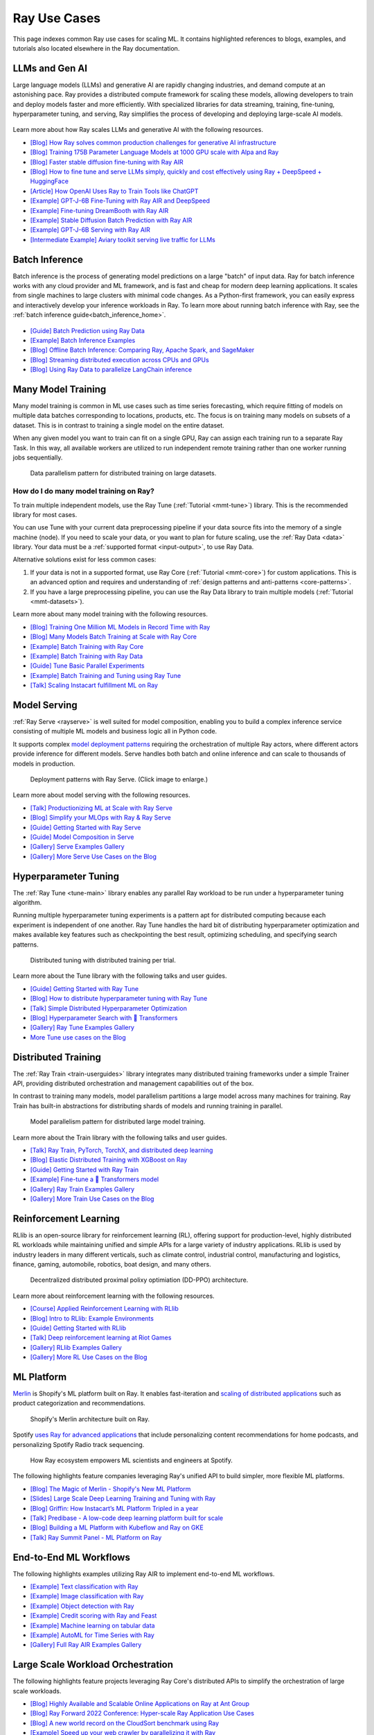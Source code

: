 .. _ref-use-cases:

Ray Use Cases
=============

This page indexes common Ray use cases for scaling ML.
It contains highlighted references to blogs, examples, and tutorials also located
elsewhere in the Ray documentation.

.. _ref-use-cases-llm:

LLMs and Gen AI
---------------

Large language models (LLMs) and generative AI are rapidly changing industries, and demand compute at an astonishing pace. Ray provides a distributed compute framework for scaling these models, allowing developers to train and deploy models faster and more efficiently. With specialized libraries for data streaming, training, fine-tuning, hyperparameter tuning, and serving, Ray simplifies the process of developing and deploying large-scale AI models.

.. figure:: /images/llm-stack.png

Learn more about how Ray scales LLMs and generative AI with the following resources.

- `[Blog] How Ray solves common production challenges for generative AI infrastructure <https://www.anyscale.com/blog/ray-common-production-challenges-for-generative-ai-infrastructure>`_
- `[Blog] Training 175B Parameter Language Models at 1000 GPU scale with Alpa and Ray <https://www.anyscale.com/blog/training-175b-parameter-language-models-at-1000-gpu-scale-with-alpa-and-ray>`_
- `[Blog] Faster stable diffusion fine-tuning with Ray AIR <https://www.anyscale.com/blog/faster-stable-diffusion-fine-tuning-with-ray-air>`_
- `[Blog] How to fine tune and serve LLMs simply, quickly and cost effectively using Ray + DeepSpeed + HuggingFace <https://www.anyscale.com/blog/how-to-fine-tune-and-serve-llms>`_
- `[Article] How OpenAI Uses Ray to Train Tools like ChatGPT <https://archive.is/2022.12.16-171259/https://www.businessinsider.com/openai-chatgpt-trained-on-anyscale-ray-generative-lifelike-ai-models-2022-12>`_
- `[Example] GPT-J-6B Fine-Tuning with Ray AIR and DeepSpeed </ray-air/examples/gptj_deepspeed_fine_tuning>`_
- `[Example] Fine-tuning DreamBooth with Ray AIR </ray-air/examples/dreambooth_finetuning>`_
- `[Example] Stable Diffusion Batch Prediction with Ray AIR </ray-air/examples/stablediffusion_batch_prediction>`_
- `[Example] GPT-J-6B Serving with Ray AIR </ray-air/examples/gptj_serving>`_
- `[Intermediate Example] Aviary toolkit serving live traffic for LLMs <https://github.com/ray-project/aviary/>`_

.. _ref-use-cases-batch-infer:

Batch Inference
---------------

Batch inference is the process of generating model predictions on a large "batch" of input data.
Ray for batch inference works with any cloud provider and ML framework,
and is fast and cheap for modern deep learning applications.
It scales from single machines to large clusters with minimal code changes.
As a Python-first framework, you can easily express and interactively develop your inference workloads in Ray.
To learn more about running batch inference with Ray, see the :ref:`batch inference guide<batch_inference_home>`.

.. figure:: ../data/images/batch_inference.png

- `[Guide] Batch Prediction using Ray Data </data/batch_inference>`_
- `[Example] Batch Inference Examples <batch_inference_examples>`_
- `[Blog] Offline Batch Inference: Comparing Ray, Apache Spark, and SageMaker <https://www.anyscale.com/blog/offline-batch-inference-comparing-ray-apache-spark-and-sagemaker>`_
- `[Blog] Streaming distributed execution across CPUs and GPUs <https://www.anyscale.com/blog/streaming-distributed-execution-across-cpus-and-gpus>`_
- `[Blog] Using Ray Data to parallelize LangChain inference <https://www.anyscale.com/blog/turbocharge-langchain-now-guide-to-20x-faster-embedding>`_

.. _ref-use-cases-mmt:

Many Model Training
-------------------

Many model training is common in ML use cases such as time series forecasting, which require fitting of models on multiple data batches corresponding to locations, products, etc.
The focus is on training many models on subsets of a dataset. This is in contrast to training a single model on the entire dataset.

When any given model you want to train can fit on a single GPU, Ray can assign each training run to a separate Ray Task. In this way, all available workers are utilized to run independent remote training rather than one worker running jobs sequentially.

.. figure:: /images/training_small_models.png

  Data parallelism pattern for distributed training on large datasets.

How do I do many model training on Ray?
~~~~~~~~~~~~~~~~~~~~~~~~~~~~~~~~~~~~~~~

To train multiple independent models, use the Ray Tune (:ref:`Tutorial <mmt-tune>`) library. This is the recommended library for most cases.

You can use Tune with your current data preprocessing pipeline if your data source fits into the memory of a single machine (node).
If you need to scale your data, or you want to plan for future scaling, use the :ref:`Ray Data <data>` library.
Your data must be a :ref:`supported format <input-output>`, to use Ray Data.

Alternative solutions exist for less common cases:

#. If your data is not in a supported format, use Ray Core (:ref:`Tutorial <mmt-core>`) for custom applications. This is an advanced option and requires and understanding of :ref:`design patterns and anti-patterns <core-patterns>`.
#. If you have a large preprocessing pipeline, you can use the Ray Data library to train multiple models (:ref:`Tutorial <mmt-datasets>`).

Learn more about many model training with the following resources.

- `[Blog] Training One Million ML Models in Record Time with Ray <https://www.anyscale.com/blog/training-one-million-machine-learning-models-in-record-time-with-ray>`_
- `[Blog] Many Models Batch Training at Scale with Ray Core <https://www.anyscale.com/blog/many-models-batch-training-at-scale-with-ray-core>`_
- `[Example] Batch Training with Ray Core </ray-core/examples/batch_training>`_
- `[Example] Batch Training with Ray Data </data/examples/batch_training>`_
- `[Guide] Tune Basic Parallel Experiments </tune/tutorials/tune-run>`_
- `[Example] Batch Training and Tuning using Ray Tune </ray-air/examples/batch_tuning>`_
- `[Talk] Scaling Instacart fulfillment ML on Ray <https://www.youtube.com/watch?v=3t26ucTy0Rs>`_

Model Serving
-------------

:ref:`Ray Serve <rayserve>` is well suited for model composition, enabling you to build a complex inference service consisting of multiple ML models and business logic all in Python code.

It supports complex `model deployment patterns <https://www.youtube.com/watch?v=mM4hJLelzSw>`_ requiring the orchestration of multiple Ray actors, where different actors provide inference for different models. Serve handles both batch and online inference and can scale to thousands of models in production.

.. figure:: /images/multi_model_serve.png

  Deployment patterns with Ray Serve. (Click image to enlarge.)

Learn more about model serving with the following resources.

- `[Talk] Productionizing ML at Scale with Ray Serve <https://www.youtube.com/watch?v=UtH-CMpmxvI>`_
- `[Blog] Simplify your MLOps with Ray & Ray Serve <https://www.anyscale.com/blog/simplify-your-mlops-with-ray-and-ray-serve>`_
- `[Guide] Getting Started with Ray Serve </serve/getting_started>`_
- `[Guide] Model Composition in Serve </serve/model_composition>`_
- `[Gallery] Serve Examples Gallery </serve/tutorials/index>`_
- `[Gallery] More Serve Use Cases on the Blog <https://www.anyscale.com/blog?tag=ray_serve>`_

Hyperparameter Tuning
---------------------

The :ref:`Ray Tune <tune-main>` library enables any parallel Ray workload to be run under a hyperparameter tuning algorithm.

Running multiple hyperparameter tuning experiments is a pattern apt for distributed computing because each experiment is independent of one another. Ray Tune handles the hard bit of distributing hyperparameter optimization and makes available key features such as checkpointing the best result, optimizing scheduling, and specifying search patterns.

.. figure:: /images/tuning_use_case.png

   Distributed tuning with distributed training per trial.

Learn more about the Tune library with the following talks and user guides.

- `[Guide] Getting Started with Ray Tune </tune/getting-started>`_
- `[Blog] How to distribute hyperparameter tuning with Ray Tune <https://www.anyscale.com/blog/how-to-distribute-hyperparameter-tuning-using-ray-tune>`_
- `[Talk] Simple Distributed Hyperparameter Optimization <https://www.youtube.com/watch?v=KgYZtlbFYXE>`_
- `[Blog] Hyperparameter Search with 🤗 Transformers <https://www.anyscale.com/blog/hyperparameter-search-hugging-face-transformers-ray-tune>`_
- `[Gallery] Ray Tune Examples Gallery </tune/examples/index>`_
- `More Tune use cases on the Blog <https://www.anyscale.com/blog?tag=ray-tune>`_

Distributed Training
--------------------

The :ref:`Ray Train <train-userguides>` library integrates many distributed training frameworks under a simple Trainer API,
providing distributed orchestration and management capabilities out of the box.

In contrast to training many models, model parallelism partitions a large model across many machines for training. Ray Train has built-in abstractions for distributing shards of models and running training in parallel.

.. figure:: /images/model_parallelism.png

  Model parallelism pattern for distributed large model training.

Learn more about the Train library with the following talks and user guides.

- `[Talk] Ray Train, PyTorch, TorchX, and distributed deep learning <https://www.youtube.com/watch?v=e-A93QftCfc>`_
- `[Blog] Elastic Distributed Training with XGBoost on Ray <http://uber.com/blog/elastic-xgboost-ray/>`_
- `[Guide] Getting Started with Ray Train </train/train>`_
- `[Example] Fine-tune a 🤗 Transformers model </ray-air/examples/huggingface_text_classification>`_
- `[Gallery] Ray Train Examples Gallery </train/examples>`_
- `[Gallery] More Train Use Cases on the Blog <https://www.anyscale.com/blog?tag=ray_train>`_

Reinforcement Learning
----------------------

RLlib is an open-source library for reinforcement learning (RL), offering support for production-level, highly distributed RL workloads while maintaining unified and simple APIs for a large variety of industry applications. RLlib is used by industry leaders in many different verticals, such as climate control, industrial control, manufacturing and logistics, finance, gaming, automobile, robotics, boat design, and many others.

.. figure:: /images/rllib_use_case.png

   Decentralized distributed proximal polixy optimiation (DD-PPO) architecture.

Learn more about reinforcement learning with the following resources.

- `[Course] Applied Reinforcement Learning with RLlib <https://applied-rl-course.netlify.app/>`_
- `[Blog] Intro to RLlib: Example Environments <https://medium.com/distributed-computing-with-ray/intro-to-rllib-example-environments-3a113f532c70>`_
- `[Guide] Getting Started with RLlib </rllib/rllib-training>`_
- `[Talk] Deep reinforcement learning at Riot Games <https://www.anyscale.com/events/2022/03/29/deep-reinforcement-learning-at-riot-games>`_
- `[Gallery] RLlib Examples Gallery </rllib/rllib-examples>`_
- `[Gallery] More RL Use Cases on the Blog <https://www.anyscale.com/blog?tag=rllib>`_

ML Platform
-----------

`Merlin <https://shopify.engineering/merlin-shopify-machine-learning-platform>`_ is Shopify's ML platform built on Ray. It enables fast-iteration and `scaling of distributed applications <https://www.youtube.com/watch?v=kbvzvdKH7bc>`_ such as product categorization and recommendations.

.. figure:: /images/shopify-workload.png

  Shopify's Merlin architecture built on Ray.

Spotify `uses Ray for advanced applications <https://www.anyscale.com/ray-summit-2022/agenda/sessions/180>`_ that include personalizing content recommendations for home podcasts, and personalizing Spotify Radio track sequencing.

.. figure:: /images/spotify.png

  How Ray ecosystem empowers ML scientists and engineers at Spotify.

The following highlights feature companies leveraging Ray's unified API to build simpler, more flexible ML platforms.

- `[Blog] The Magic of Merlin - Shopify's New ML Platform <https://shopify.engineering/merlin-shopify-machine-learning-platform>`_
- `[Slides] Large Scale Deep Learning Training and Tuning with Ray <https://drive.google.com/file/d/1BS5lfXfuG5bnI8UM6FdUrR7CiSuWqdLn/view>`_
- `[Blog] Griffin: How Instacart’s ML Platform Tripled in a year <https://www.instacart.com/company/how-its-made/griffin-how-instacarts-ml-platform-tripled-ml-applications-in-a-year/>`_
- `[Talk] Predibase - A low-code deep learning platform built for scale <https://www.youtube.com/watch?v=B5v9B5VSI7Q>`_
- `[Blog] Building a ML Platform with Kubeflow and Ray on GKE <https://cloud.google.com/blog/products/ai-machine-learning/build-a-ml-platform-with-kubeflow-and-ray-on-gke>`_
- `[Talk] Ray Summit Panel - ML Platform on Ray <https://www.youtube.com/watch?v=_L0lsShbKaY>`_

End-to-End ML Workflows
-----------------------

The following highlights examples utilizing Ray AIR to implement end-to-end ML workflows.

- `[Example] Text classification with Ray </ray-air/examples/huggingface_text_classification>`_
- `[Example] Image classification with Ray </ray-air/examples/torch_image_example>`_
- `[Example] Object detection with Ray </ray-air/examples/torch_detection>`_
- `[Example] Credit scoring with Ray and Feast </ray-air/examples/feast_example>`_
- `[Example] Machine learning on tabular data </ray-air/examples/xgboost_example>`_
- `[Example] AutoML for Time Series with Ray </ray-core/examples/automl_for_time_series>`_
- `[Gallery] Full Ray AIR Examples Gallery </ray-air/examples/index>`_

Large Scale Workload Orchestration
----------------------------------

The following highlights feature projects leveraging Ray Core's distributed APIs to simplify the orchestration of large scale workloads.

- `[Blog] Highly Available and Scalable Online Applications on Ray at Ant Group <https://www.anyscale.com/blog/building-highly-available-and-scalable-online-applications-on-ray-at-ant>`_
- `[Blog] Ray Forward 2022 Conference: Hyper-scale Ray Application Use Cases <https://www.anyscale.com/blog/ray-forward-2022>`_
- `[Blog] A new world record on the CloudSort benchmark using Ray <https://www.anyscale.com/blog/ray-breaks-the-usd1-tb-barrier-as-the-worlds-most-cost-efficient-sorting>`_
- `[Example] Speed up your web crawler by parallelizing it with Ray </ray-core/examples/web-crawler>`_
